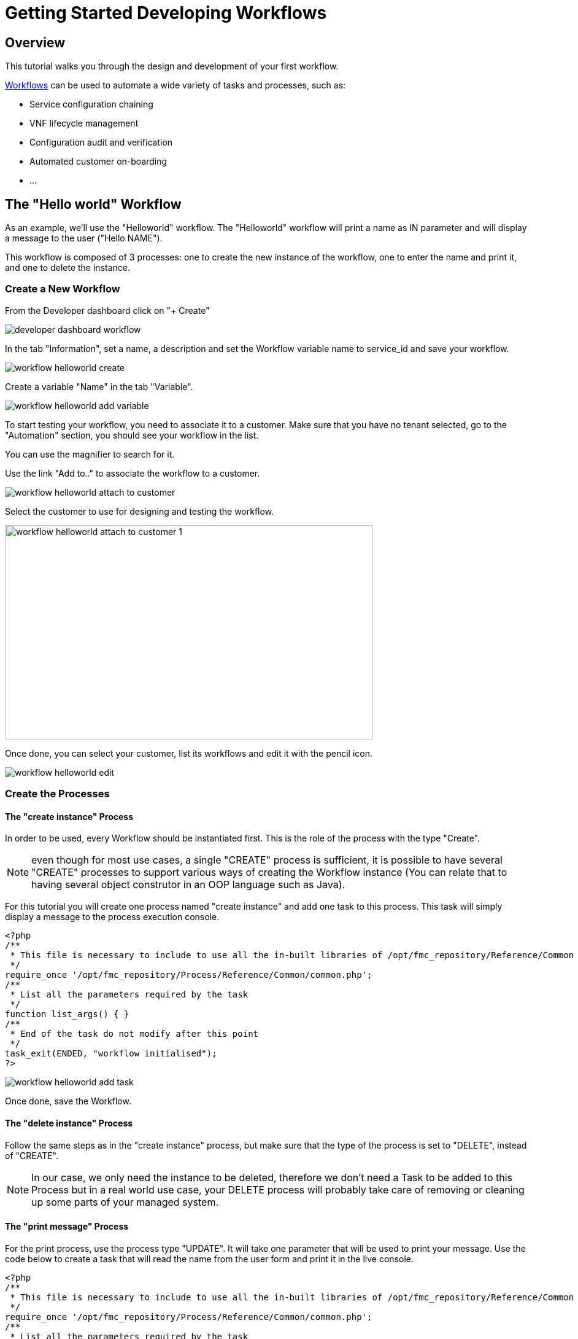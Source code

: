 = Getting Started Developing Workflows
:imagesdir: ./resources/
ifdef::env-github,env-browser[:outfilesuffix: .adoc]

== Overview

This tutorial walks you through the design and development of your first workflow.

link:../user-guide/automation_workflows{outfilesuffix}[Workflows] can be used to automate a wide variety of tasks and processes, such as:

- Service configuration chaining
- VNF lifecycle management
- Configuration audit and verification
- Automated customer on-boarding
- ...

== The "Hello world" Workflow

As an example, we'll use the "Helloworld" workflow. The "Helloworld" workflow will print a name as IN parameter and will display a message to the user ("Hello NAME").

This workflow is composed of 3 processes: one to create the new instance of the workflow, one to enter the name and print it, and one to delete the instance.

=== Create a New Workflow

From the Developer dashboard click on "+ Create"

image:images/developer_dashboard_workflow.png[]

In the tab "Information", set a name, a description and set the Workflow variable name to service_id and save your workflow.

image:images/workflow_helloworld_create.png[]

Create a variable "Name" in the tab "Variable".

image:images/workflow_helloworld_add_variable.png[]

To start testing your workflow, you need to associate it to a customer. 
Make sure that you have no tenant selected, go to the "Automation" section, you should see your workflow in the list. 

You can use the magnifier to search for it.

Use the link "Add to.." to associate the workflow to a customer.

image:images/workflow_helloworld_attach_to_customer.png[]

Select the customer to use for designing and testing the workflow.

image:images/workflow_helloworld_attach_to_customer_1.png[width=600,height=349]

Once done, you can select your customer, list its workflows and edit it with the pencil icon.

image:images/workflow_helloworld_edit.png[]

=== Create the Processes

==== The "create instance" Process

In order to be used, every Workflow should be instantiated first. This is the role of the process with the type "Create".

NOTE: even though for most use cases, a single "CREATE" process is sufficient, it is possible to have several "CREATE" processes to support various ways of creating the Workflow instance (You can relate that to having several object construtor in an OOP language such as Java). 

For this tutorial you will create one process named "create instance" and add one task to this process. This task will simply display a message to the process execution console.

[source, php]
----
<?php
/**
 * This file is necessary to include to use all the in-built libraries of /opt/fmc_repository/Reference/Common
 */
require_once '/opt/fmc_repository/Process/Reference/Common/common.php';
/**
 * List all the parameters required by the task
 */
function list_args() { }
/**
 * End of the task do not modify after this point
 */
task_exit(ENDED, "workflow initialised");
?>
----

image:images/workflow_helloworld_add_task.png[]

Once done, save the Workflow.

==== The "delete instance" Process

Follow the same steps as in the "create instance" process, but make sure that the type of the process is set to "DELETE", instead of "CREATE".

NOTE: In our case, we only need the instance to be deleted, therefore we don't need a Task to be added to this Process but in a real world use case, your DELETE process will probably take care of removing or cleaning up some parts of your managed system. 

==== The "print message" Process

For the print process, use the process type "UPDATE". 
It will take one parameter that will be used to print your message. 
Use the code below to create a task that will read the name from the user form and print it in the live console.

[source, php]
----
<?php
/**
 * This file is necessary to include to use all the in-built libraries of /opt/fmc_repository/Reference/Common
 */
require_once '/opt/fmc_repository/Process/Reference/Common/common.php';
/**
 * List all the parameters required by the task
 */
function list_args()
{
  create_var_def('name', 'String');
}
check_mandatory_param('name');

/**
 * get the value of name from the context and create a variable out of it
 */
$name=$context['name'];
/**
 * print the value in the log file /opt/jboss/latest/log/process.log 
 */
logToFile($name);

/**
 * End of the task do not modify after this point
 */
task_exit(ENDED, "Hello " . $name);

?>
----

=== Test the Workflow

Use the "+ create instance" action to execute the "create instance" process and create a new instance of your workflow.

image:images/workflow_helloworld_create_new_instance.png[]

A new instance is available and you can execute the process "print message".

image:images/workflow_helloworld_new_instance.png[]

The process "print message" will start executing and will executes the tasks sequencially.

image:images/workflow_helloworld_display_name.png[]

The name will be displayed in the task execution status popoup, below the name of the task.
 



